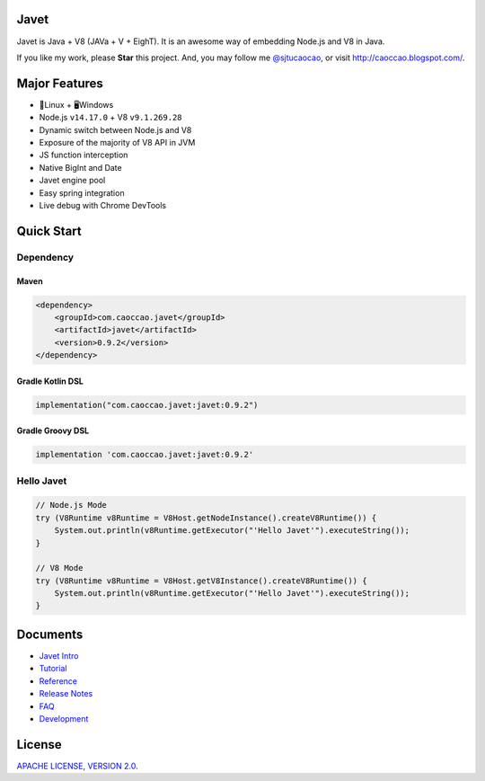 Javet
=====

|Maven Central| |Gitter Chatroom|

.. |Maven Central| image:: https://img.shields.io/maven-central/v/com.caoccao.javet/javet.svg
    :target: https://search.maven.org/search?q=g:com.caoccao.javet

.. |Gitter Chatroom| image:: https://badges.gitter.im/caoccao/Javet.svg
    :target: https://gitter.im/caoccao/Javet?utm_source=badge&utm_medium=badge&utm_campaign=pr-badge&utm_content=badge

Javet is Java + V8 (JAVa + V + EighT). It is an awesome way of embedding Node.js and V8 in Java.

If you like my work, please **Star** this project. And, you may follow me `@sjtucaocao <https://twitter.com/sjtucaocao>`_, or visit http://caoccao.blogspot.com/.

Major Features
==============

* 🐧Linux + 🖥️Windows
* Node.js ``v14.17.0`` + V8 ``v9.1.269.28``
* Dynamic switch between Node.js and V8
* Exposure of the majority of V8 API in JVM
* JS function interception
* Native BigInt and Date
* Javet engine pool
* Easy spring integration
* Live debug with Chrome DevTools

Quick Start
===========

Dependency
----------

Maven
^^^^^

.. code-block:: xml

    <dependency>
        <groupId>com.caoccao.javet</groupId>
        <artifactId>javet</artifactId>
        <version>0.9.2</version>
    </dependency>

Gradle Kotlin DSL
^^^^^^^^^^^^^^^^^

.. code-block:: kotlin

    implementation("com.caoccao.javet:javet:0.9.2")

Gradle Groovy DSL
^^^^^^^^^^^^^^^^^

.. code-block:: groovy

    implementation 'com.caoccao.javet:javet:0.9.2'

Hello Javet
-----------

.. code-block:: java

    // Node.js Mode
    try (V8Runtime v8Runtime = V8Host.getNodeInstance().createV8Runtime()) {
        System.out.println(v8Runtime.getExecutor("'Hello Javet'").executeString());
    }

    // V8 Mode
    try (V8Runtime v8Runtime = V8Host.getV8Instance().createV8Runtime()) {
        System.out.println(v8Runtime.getExecutor("'Hello Javet'").executeString());
    }

Documents
=========

* `Javet Intro <https://docs.google.com/presentation/d/1lQ8xIHuywuE0ydqm2w6xq8OeQZO_WeTLYXW9bNflQb8/>`_
* `Tutorial <docs/tutorial/index.rst>`_
* `Reference <docs/reference/index.rst>`_
* `Release Notes <docs/release_notes.rst>`_
* `FAQ <docs/faq/index.rst>`_
* `Development <docs/development/index.rst>`_

License
=======

`APACHE LICENSE, VERSION 2.0 <LICENSE>`_.
